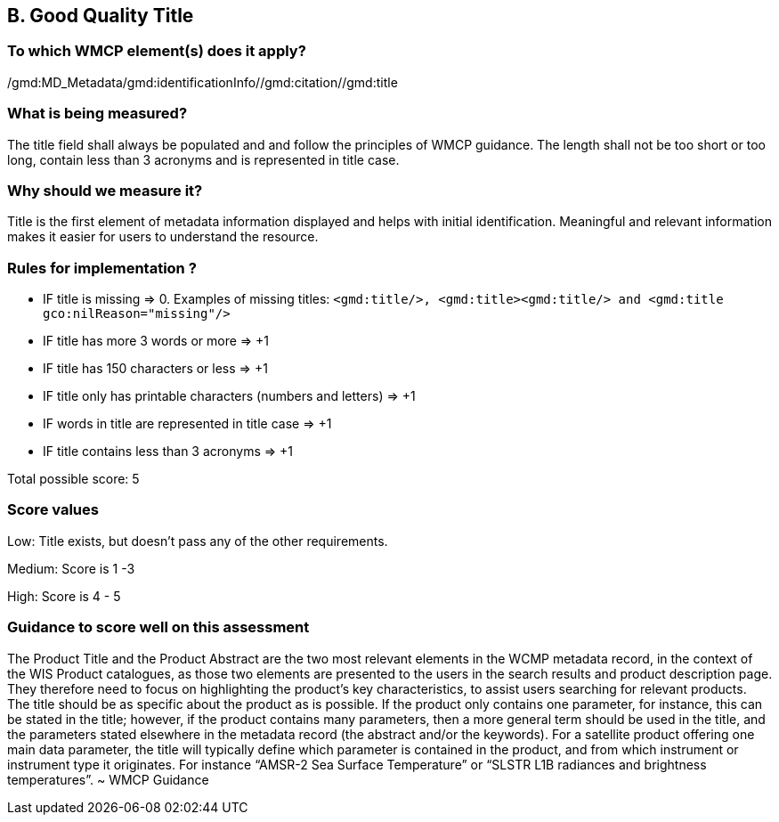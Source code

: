 == B. Good Quality Title

=== To which WMCP element(s) does it apply?
/gmd:MD_Metadata/gmd:identificationInfo//gmd:citation//gmd:title

=== What is being measured?
The title field shall always be populated and and follow the principles of WMCP guidance. The length shall not be too short or too long, contain less than 3 acronyms and is represented in title case. 

=== Why should we measure it?
Title is the first element of metadata information displayed and helps with initial identification. Meaningful and relevant information makes it easier for users to understand the resource. 

=== Rules for implementation ?

* IF title is missing ⇒ 0. Examples of missing titles: `<gmd:title/>, <gmd:title><gmd:title/>  and <gmd:title gco:nilReason="missing"/>`

* IF title has more 3 words or more ⇒ +1

* IF title has 150 characters or less ⇒ +1

* IF title only has printable characters (numbers and letters) ⇒ +1

* IF words in title are represented in title case ⇒ +1

* IF title contains less than 3 acronyms ⇒ +1

Total possible score: 5

=== Score values

Low: Title exists, but doesn't pass any of the other requirements.

Medium: Score is 1 -3 

High: Score is 4 - 5

=== Guidance to score well on this assessment

The Product Title and the Product Abstract are the two most relevant elements in the WCMP metadata record, in the context of the WIS Product catalogues, as those two elements are presented to the users in the search results and product description page. They therefore need to focus on highlighting the product’s key characteristics, to assist users searching for relevant products. The title should be as specific about the product as is possible. If the product only contains one parameter, for instance, this can be stated in the title; however, if the product contains many parameters, then a more general term should be used in the title, and the parameters stated elsewhere in the metadata record (the abstract and/or the keywords). For a satellite product offering one main data parameter, the title will typically define which parameter is contained in the product, and from which instrument or instrument type it originates. For instance “AMSR-2 Sea Surface Temperature” or “SLSTR L1B radiances and brightness temperatures”. ~ WMCP Guidance



